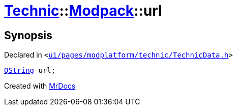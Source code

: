 [#Technic-Modpack-url]
= xref:Technic.adoc[Technic]::xref:Technic/Modpack.adoc[Modpack]::url
:relfileprefix: ../../
:mrdocs:


== Synopsis

Declared in `&lt;https://github.com/PrismLauncher/PrismLauncher/blob/develop/ui/pages/modplatform/technic/TechnicData.h#L52[ui&sol;pages&sol;modplatform&sol;technic&sol;TechnicData&period;h]&gt;`

[source,cpp,subs="verbatim,replacements,macros,-callouts"]
----
xref:QString.adoc[QString] url;
----



[.small]#Created with https://www.mrdocs.com[MrDocs]#
